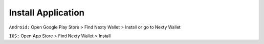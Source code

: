 ################################################################################
Install Application
################################################################################

``Android:`` Open Google Play Store > Find Nexty Wallet > Install or go to Nexty Wallet

``IOS:`` Open App Store > Find Nexty Wallet > Install